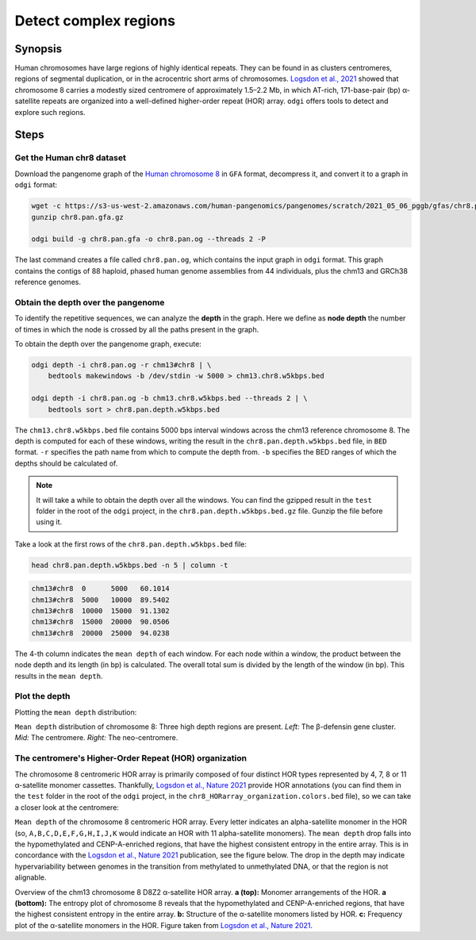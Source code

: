 ######################
Detect complex regions
######################

========
Synopsis
========

Human chromosomes have large regions of highly identical repeats. They can be found in as clusters centromeres,
regions of segmental duplication, or in the acrocentric short arms of chromosomes.
`Logsdon et al., 2021 <https://doi.org/10.1038/s41586-021-03420-7>`_ showed that chromosome 8 carries a modestly sized
centromere of approximately 1.5–2.2 Mb, in which AT-rich, 171-base-pair (bp) α-satellite
repeats are organized into a well-defined higher-order repeat (HOR) array. ``odgi`` offers tools to detect and explore
such regions.

=====
Steps
=====

--------------------------
Get the Human chr8 dataset
--------------------------

Download the pangenome graph of the `Human chromosome 8 <https://s3-us-west-2.amazonaws.com/human-pangenomics/pangenomes/scratch/2021_05_06_pggb/gfas/chr8.pan.gfa.gz>`_
in ``GFA`` format, decompress it, and convert it to a graph in ``odgi`` format:

.. code-block:: bash

    wget -c https://s3-us-west-2.amazonaws.com/human-pangenomics/pangenomes/scratch/2021_05_06_pggb/gfas/chr8.pan.gfa.gz
    gunzip chr8.pan.gfa.gz

    odgi build -g chr8.pan.gfa -o chr8.pan.og --threads 2 -P

The last command creates a file called ``chr8.pan.og``, which contains the input graph in ``odgi`` format. This graph contains
the contigs of 88 haploid, phased human genome assemblies from 44 individuals, plus the chm13 and GRCh38 reference genomes.

-----------------------------------
Obtain the depth over the pangenome
-----------------------------------

To identify the repetitive sequences, we can analyze the **depth** in the graph. Here we define as **node depth** the
number of times in which the node is crossed by all the paths present in the graph.

To obtain the depth over the pangenome graph, execute:

.. code-block:: bash

    odgi depth -i chr8.pan.og -r chm13#chr8 | \
        bedtools makewindows -b /dev/stdin -w 5000 > chm13.chr8.w5kbps.bed

    odgi depth -i chr8.pan.og -b chm13.chr8.w5kbps.bed --threads 2 | \
        bedtools sort > chr8.pan.depth.w5kbps.bed

The ``chm13.chr8.w5kbps.bed`` file contains 5000 bps interval windows across the chm13 reference chromosome 8. The depth
is computed for each of these windows, writing the result in the ``chr8.pan.depth.w5kbps.bed`` file, in ``BED`` format.
``-r`` specifies the path name from which to compute the depth from. ``-b`` specifies the BED ranges of which the
depths should be calculated of.

.. note::

    It will take a while to obtain the depth over all the windows. You can find the gzipped result in the ``test`` folder
    in the root of the ``odgi`` project, in the ``chr8.pan.depth.w5kbps.bed.gz`` file. Gunzip the file before using it.

Take a look at the first rows of the ``chr8.pan.depth.w5kbps.bed`` file:

.. code-block:: bash

    head chr8.pan.depth.w5kbps.bed -n 5 | column -t

.. code-block:: none

    chm13#chr8  0      5000   60.1014
    chm13#chr8  5000   10000  89.5402
    chm13#chr8  10000  15000  91.1302
    chm13#chr8  15000  20000  90.0506
    chm13#chr8  20000  25000  94.0238

The 4-th column indicates the ``mean depth`` of each window. For each node within a window, the product between the node
depth and its length (in bp) is calculated. The overall total sum is divided by the length of the window (in bp). This
results in the ``mean depth``.

---------------
Plot the depth
---------------

Plotting the ``mean depth`` distribution:

.. image:: /img/chr8.mean_depth.png

``Mean depth`` distribution of chromosome 8: Three high depth regions are present. *Left:* The β-defensin gene
cluster. *Mid:* The centromere. *Right:* The neo-centromere.

---------------------------------------------------
The centromere's Higher-Order Repeat (HOR) organization
---------------------------------------------------

The chromosome 8 centromeric HOR array is primarily composed of four distinct HOR types represented by 4, 7, 8 or
11 α-satellite monomer cassettes. Thankfully, `Logsdon et al., Nature 2021 <https://doi.org/10.1038/s41586-021-03420-7>`_ provide HOR
annotations (you can find them in the ``test`` folder in the root of the ``odgi`` project, in the ``chr8_HORarray_organization.colors.bed``
file), so we can take a closer look at the centromere:

.. image:: /img/chr8_HOR.mean_depth.2.png

``Mean depth`` of the chromosome 8 centromeric HOR array. Every letter indicates an alpha-satellite monomer in the HOR (so, ``A,B,C,D,E,F,G,H,I,J,K``
would indicate an HOR with 11 alpha-satellite monomers). The ``mean depth`` drop falls into the hypomethylated and CENP-A-enriched regions, that have the highest consistent
entropy in the entire array. This is in concordance with the `Logsdon et al., Nature 2021 <https://doi.org/10.1038/s41586-021-03420-7>`_
publication, see the figure below. The drop in the depth may indicate hypervariability between genomes in the transition from methylated
to unmethylated DNA, or that the region is not alignable.

.. image:: /img/chr8_HOR.organization.2.png

Overview of the chm13 chromosome 8 D8Z2 α-satellite HOR array. **a (top):** Monomer arrangements of the HOR. **a (bottom):**
The entropy plot of chromosome 8 reveals that the hypomethylated and CENP-A-enriched regions, that have the highest consistent
entropy in the entire array. **b:** Structure of the α-satellite monomers listed by HOR. **c:** Frequency plot of the α-satellite monomers in the HOR.
Figure taken from `Logsdon et al., Nature 2021 <https://www.nature.com/articles/s41586-021-03420-7/figures/12>`_.
